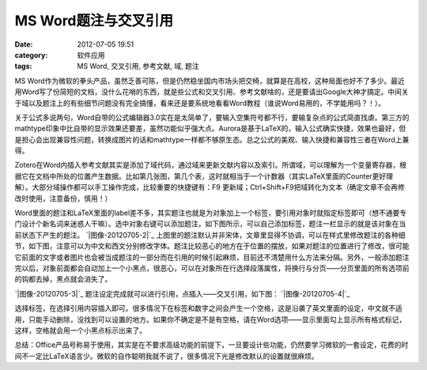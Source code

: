 MS Word题注与交叉引用
######################
:date: 2012-07-05 19:51
:category: 软件应用
:tags: MS Word, 交叉引用, 参考文献, 域, 题注

MS Word作为微软的拳头产品，虽然乏善可陈，但是仍然稳坐国内市场头把交椅，就算是在高校，这种局面也好不了多少。最近用Word写了份简短的文档，没什么花哨的东西，就是些公式和交叉引用、参考文献啥的，还是要请出Google大神才搞定。中间关于域以及题注上的有些细节问题没有完全搞懂，看来还是要系统地看看Word教程（谁说Word易用的，不学能用吗？！）。

关于公式多说两句，Word自带的公式编辑器3.0实在是太简单了，要输入空集符号都不行，要输复杂点的公式简直找虐。第三方的mathtype印象中比自带的显示效果还要差，虽然功能似乎强大点。Aurora是基于LaTeX的，输入公式确实快捷，效果也最好，但是担心会出现兼容性问题，转换成图片的话和mathtype一样都不够原生态。总之公式的美观、输入快捷和兼容性三者在Word上兼得。

Zotero在Word内插入参考文献其实是添加了域代码，通过域来更新文献内容以及索引。所谓域，可以理解为一个变量寄存器，根据它在文档中所处的位置产生数据。比如第几张图，第几个表，这时就相当于一个计数器（其实LaTeX里面的Counter更好理解）。大部分域操作都可以手工操作完成，比较重要的快捷键有：F9
更新域；Ctrl+Shift+F9把域转化为文本（确定文章不会再修改时使用，注意备份，慎用！）

Word里面的题注和LaTeX里面的label差不多，其实题注也就是为对象加上一个标签，要引用对象时就指定标签即可（想不通要专门设计个新名词来迷惑人干嘛）。选中对象右键可以添加题注，如下图所示，可以自己添加标签，题注一栏显示的就是该对象在当前状态下产生的题注。
`|图像-20120705-2|`_
上图里的题注默认并非宋体，文章里显得不协调，可以在样式里修改题注的各种细节，如下图，注意可以为中文和西文分别修改字体。题注比较恶心的地方在于位置的摆放，如果对题注的位置进行了修改，很可能它前面的文字或者图片也会被当成题注的一部分而在引用的时候引起麻烦，目前还不清楚用什么方法来分隔。另外，一般添加题注完以后，对象前面都会自动加上一个小黑点，很恶心，可以在对象所在行选择段落属性，将换行与分页——分页里面的所有选项前的钩都去掉，黑点就会消失了。

`|图像-20120705-3|`_ 题注设定完成就可以进行引用，点插入——交叉引用，如下图：
`|图像-20120705-4|`_

选择标签，在选择引用内容插入即可。很多情况下在标签和数字之间会产生一个空格，这是沿袭了英文里面的设定，中文就不适用，只能手动删除，没找到可以设置的地方。如果你不确定是不是有空格，请在Word选项——显示里面勾上显示所有格式标记，这样，空格就会用一个小黑点标示出来了。

总结：Office产品号称易于使用，其实是在不要求高级功能的前提下，一旦要设计些功能，仍然要学习微软的一套设定，花费的时间不一定比LaTeX语言少。微软的自作聪明我就不说了，很多情况下光是修改默认的设置就很麻烦。

.. _|image3|: http://img.voidmous.net/2012/07/201207052.png
.. _|image4|: http://img.voidmous.net/2012/07/201207053.png
.. _|image5|: http://img.voidmous.net/2012/07/201207054.png

.. |图像-20120705-2| image:: http://img.voidmous.net/2012/07/201207052_thumb.png
.. |图像-20120705-3| image:: http://img.voidmous.net/2012/07/201207053_thumb.png
.. |图像-20120705-4| image:: http://img.voidmous.net/2012/07/201207054_thumb.png
.. |image3| image:: http://img.voidmous.net/2012/07/201207052_thumb.png
.. |image4| image:: http://img.voidmous.net/2012/07/201207053_thumb.png
.. |image5| image:: http://img.voidmous.net/2012/07/201207054_thumb.png

